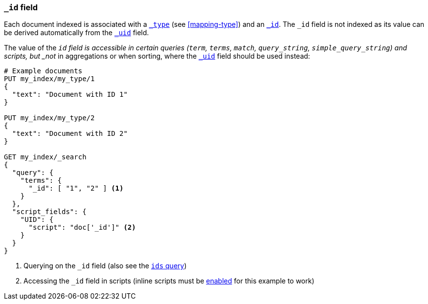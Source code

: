 [[mapping-id-field]]
=== `_id` field

Each document indexed is associated with a <<mapping-type-field,`_type`>> (see
<<mapping-type>>) and an <<mapping-id-field,`_id`>>.  The `_id` field is not
indexed as its value can be derived automatically from the
<<mapping-uid-field,`_uid`>> field.

The value of the `_id` field is accessible in certain queries (`term`,
`terms`, `match`, `query_string`, `simple_query_string`) and scripts, but
_not_ in aggregations or when sorting, where the <<mapping-uid-field,`_uid`>>
field should be used instead:

[source,js]
--------------------------
# Example documents
PUT my_index/my_type/1
{
  "text": "Document with ID 1"
}

PUT my_index/my_type/2
{
  "text": "Document with ID 2"
}

GET my_index/_search
{
  "query": {
    "terms": {
      "_id": [ "1", "2" ] <1>
    }
  },
  "script_fields": {
    "UID": {
      "script": "doc['_id']" <2>
    }
  }
}
--------------------------
// AUTOSENSE

<1> Querying on the `_id` field (also see the <<query-dsl-ids-query,`ids` query>>)
<2> Accessing the `_id` field in scripts (inline scripts must be <<enable-dynamic-scripting,enabled>> for this example to work)

